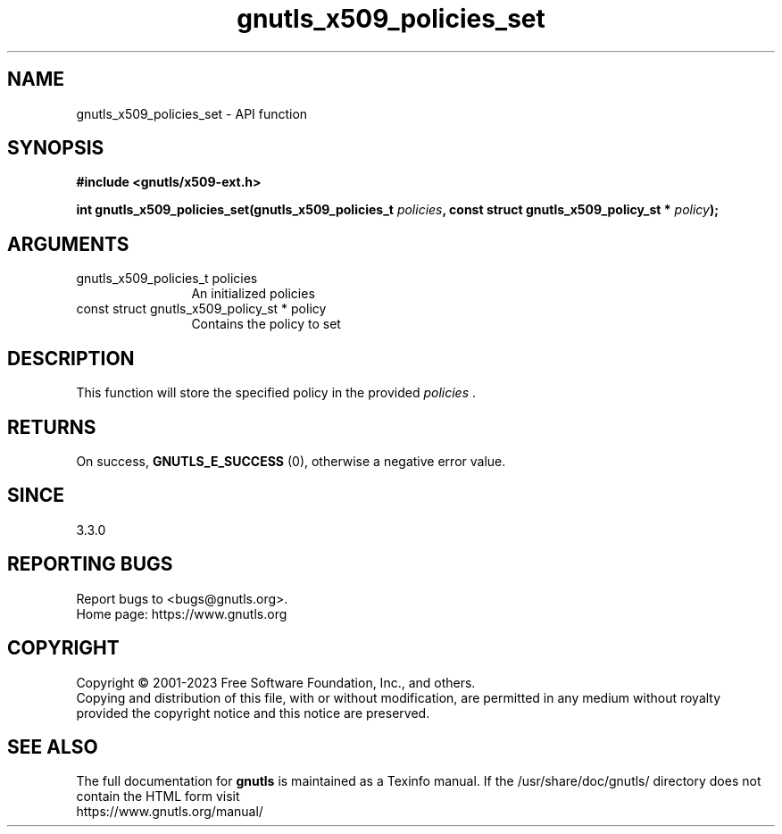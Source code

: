 .\" DO NOT MODIFY THIS FILE!  It was generated by gdoc.
.TH "gnutls_x509_policies_set" 3 "3.8.9" "gnutls" "gnutls"
.SH NAME
gnutls_x509_policies_set \- API function
.SH SYNOPSIS
.B #include <gnutls/x509-ext.h>
.sp
.BI "int gnutls_x509_policies_set(gnutls_x509_policies_t " policies ", const struct gnutls_x509_policy_st * " policy ");"
.SH ARGUMENTS
.IP "gnutls_x509_policies_t policies" 12
An initialized policies
.IP "const struct gnutls_x509_policy_st * policy" 12
Contains the policy to set
.SH "DESCRIPTION"
This function will store the specified policy in
the provided  \fIpolicies\fP .
.SH "RETURNS"
On success, \fBGNUTLS_E_SUCCESS\fP (0), otherwise a negative error value.
.SH "SINCE"
3.3.0
.SH "REPORTING BUGS"
Report bugs to <bugs@gnutls.org>.
.br
Home page: https://www.gnutls.org

.SH COPYRIGHT
Copyright \(co 2001-2023 Free Software Foundation, Inc., and others.
.br
Copying and distribution of this file, with or without modification,
are permitted in any medium without royalty provided the copyright
notice and this notice are preserved.
.SH "SEE ALSO"
The full documentation for
.B gnutls
is maintained as a Texinfo manual.
If the /usr/share/doc/gnutls/
directory does not contain the HTML form visit
.B
.IP https://www.gnutls.org/manual/
.PP
